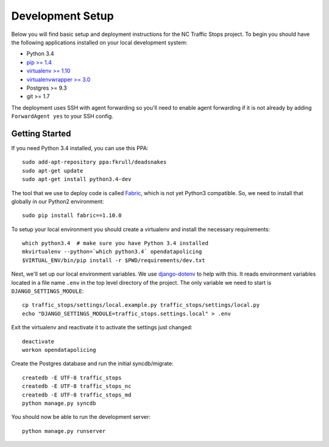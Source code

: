 Development Setup
=================

Below you will find basic setup and deployment instructions for the NC Traffic
Stops project. To begin you should have the following applications installed on
your local development system:

- Python 3.4
- `pip >= 1.4 <http://www.pip-installer.org/>`_
- `virtualenv >= 1.10 <http://www.virtualenv.org/>`_
- `virtualenvwrapper >= 3.0 <http://pypi.python.org/pypi/virtualenvwrapper>`_
- Postgres >= 9.3
- git >= 1.7

The deployment uses SSH with agent forwarding so you'll need to enable agent
forwarding if it is not already by adding ``ForwardAgent yes`` to your SSH
config.


Getting Started
---------------

If you need Python 3.4 installed, you can use this PPA::

    sudo add-apt-repository ppa:fkrull/deadsnakes
    sudo apt-get update
    sudo apt-get install python3.4-dev

The tool that we use to deploy code is called `Fabric
<http://docs.fabfile.org/>`_, which is not yet Python3 compatible. So,
we need to install that globally in our Python2 environment::

    sudo pip install fabric==1.10.0

To setup your local environment you should create a virtualenv and install the
necessary requirements::

    which python3.4  # make sure you have Python 3.4 installed
    mkvirtualenv --python=`which python3.4` opendatapolicing
    $VIRTUAL_ENV/bin/pip install -r $PWD/requirements/dev.txt

Next, we'll set up our local environment variables. We use `django-dotenv
<https://github.com/jpadilla/django-dotenv>`_ to help with this. It reads environment variables
located in a file name ``.env`` in the top level directory of the project. The only variable we need
to start is ``DJANGO_SETTINGS_MODULE``::

    cp traffic_stops/settings/local.example.py traffic_stops/settings/local.py
    echo "DJANGO_SETTINGS_MODULE=traffic_stops.settings.local" > .env

Exit the virtualenv and reactivate it to activate the settings just changed::

    deactivate
    workon opendatapolicing

Create the Postgres database and run the initial syncdb/migrate::

    createdb -E UTF-8 traffic_stops
    createdb -E UTF-8 traffic_stops_nc
    createdb -E UTF-8 traffic_stops_md
    python manage.py syncdb

You should now be able to run the development server::

    python manage.py runserver
